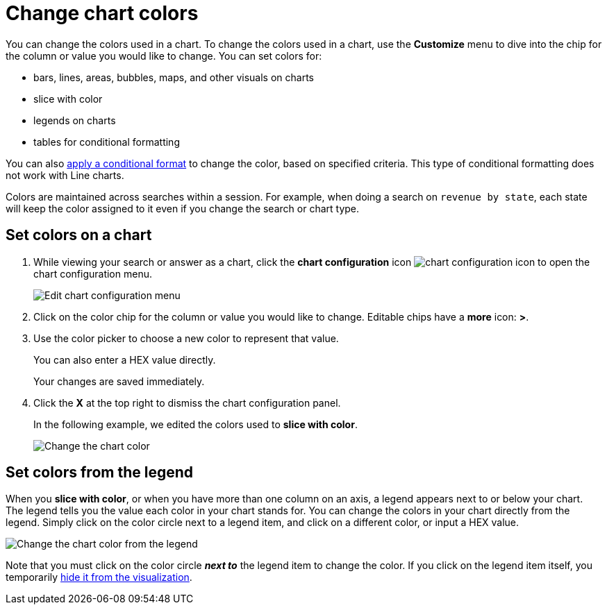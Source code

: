 = Change chart colors

You can change the colors used in a chart. To change the colors used in a chart, use the *Customize* menu to dive into the chip for the column or value you would like to change.
You can set colors for:

* bars, lines, areas, bubbles, maps, and other visuals on charts
* slice with color
* legends on charts
* tables for conditional formatting

You can also xref:apply-conditional-formatting.adoc[apply a conditional format] to change the color, based on specified criteria.
This type of conditional formatting does not work with Line charts.

Colors are maintained across searches within a session.
For example, when doing a search on `revenue by state`, each state will keep the color assigned to it even if you change the search or chart type.

== Set colors on a chart

. While viewing your search or answer as a chart, click the *chart configuration* icon image:icon-gear-10px.png[chart configuration icon] to open the chart configuration menu.
+
image::chartconfig-customizemenu.png[Edit chart configuration menu]

. Click on the color chip for the column or value you would like to change.
Editable chips have a *more* icon: *>*.
. Use the color picker to choose a new color to represent that value.
+
You can also enter a HEX value directly.
+
Your changes are saved immediately.

. Click the *X* at the top right to dismiss the chart configuration panel.
+
In the following example, we edited the colors used to *slice with color*.
+
image::chart-config.gif[Change the chart color]

== Set colors from the legend

When you *slice with color*, or when you have more than one column on an axis, a legend appears next to or below your chart.
The legend tells you the value each color in your chart stands for.
You can change the colors in your chart directly from the legend.
Simply click on the color circle next to a legend item, and click on a different color, or input a HEX value.

image::chart-config-legend-color.gif[Change the chart color from the legend]

Note that you must click on the color circle *_next to_* the legend item to change the color.
If you click on the legend item itself, you temporarily xref:hide-and-show-values.adoc[hide it from the visualization].
